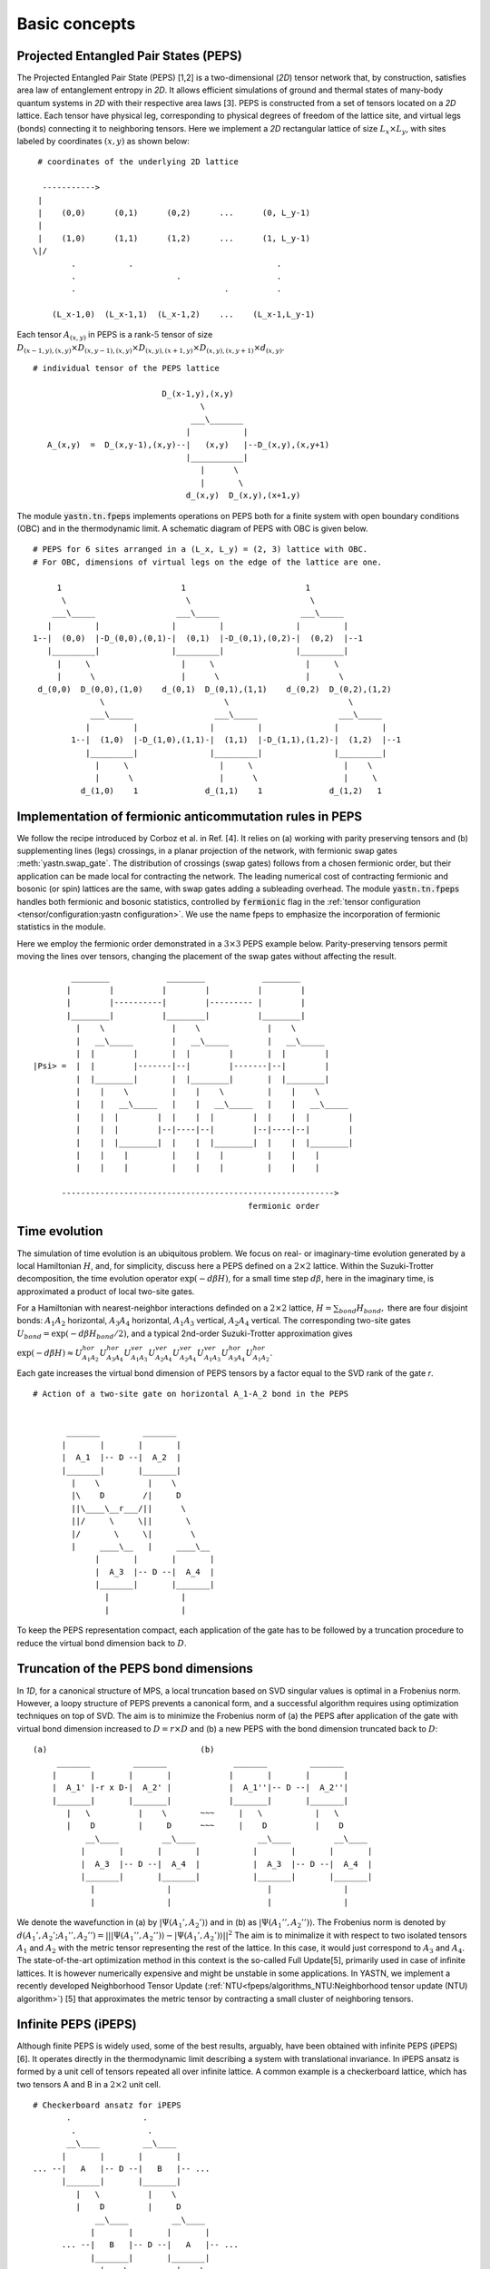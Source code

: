 ==============
Basic concepts
==============

Projected Entangled Pair States (PEPS)
^^^^^^^^^^^^^^^^^^^^^^^^^^^^^^^^^^^^^^

The Projected Entangled Pair State (PEPS) [1,2] is a two-dimensional (`2D`) tensor network that, by construction, satisfies area law of entanglement entropy in `2D`.
It allows efficient simulations of ground and thermal states of many-body quantum systems in `2D` with their respective area laws [3]. 
PEPS is constructed from a set of tensors located on a `2D` lattice.
Each tensor have physical leg, corresponding to physical degrees of freedom of the lattice site, and virtual legs (bonds) connecting it to neighboring tensors.
Here we implement a `2D` rectangular lattice of size :math:`L_{x} \times L_{y}`, with sites labeled by coordinates :math:`(x,y)` as shown below:


::

       # coordinates of the underlying 2D lattice

        ----------->
       |
       |    (0,0)      (0,1)      (0,2)      ...      (0, L_y-1)
       |
       |    (1,0)      (1,1)      (1,2)      ...      (1, L_y-1)
      \|/
              .           .                              .
              .                     .                    .
              .                               .          .

          (L_x-1,0)  (L_x-1,1)  (L_x-1,2)    ...    (L_x-1,L_y-1)


Each tensor :math:`A_{(x,y)}` in PEPS is a rank-:math:`5` tensor of size :math:`D_{(x-1,y),(x,y)} \times D_{(x,y-1),(x,y)} \times D_{(x,y),(x+1,y)} \times D_{(x,y),(x,y+1)} \times d_{(x,y)}`.

::

      # individual tensor of the PEPS lattice

                                 D_(x-1,y),(x,y)
                                         \
                                       ___\_______
                                      |           |
         A_(x,y)  =  D_(x,y-1),(x,y)--|   (x,y)   |--D_(x,y),(x,y+1)
                                      |___________|
                                         |      \
                                         |       \
                                      d_(x,y)  D_(x,y),(x+1,y)


The module :code:`yastn.tn.fpeps` implements operations on PEPS both for a finite system with open boundary conditions (OBC) and in the thermodynamic limit.
A schematic diagram of PEPS with OBC is given below.

::

      # PEPS for 6 sites arranged in a (L_x, L_y) = (2, 3) lattice with OBC.
      # For OBC, dimensions of virtual legs on the edge of the lattice are one.

           1                         1                         1
            \                         \                         \
          ___\_____                 ___\_____                 ___\_____
         |         |               |         |               |         |
      1--|  (0,0)  |-D_(0,0),(0,1)-|  (0,1)  |-D_(0,1),(0,2)-|  (0,2)  |--1
         |_________|               |_________|               |_________|
           |     \                   |     \                   |     \
           |      \                  |      \                  |      \
       d_(0,0)  D_(0,0),(1,0)    d_(0,1)  D_(0,1),(1,1)    d_(0,2)  D_(0,2),(1,2)
                    \                         \                         \
                  ___\_____                 ___\_____                 ___\_____
                 |         |               |         |               |         |
              1--|  (1,0)  |-D_(1,0),(1,1)-|  (1,1)  |-D_(1,1),(1,2)-|  (1,2)  |--1
                 |_________|               |_________|               |_________|
                   |     \                   |     \                   |    \
                   |      \                  |      \                  |     \
                d_(1,0)    1              d_(1,1)    1              d_(1,2)   1


Implementation of fermionic anticommutation rules in PEPS
^^^^^^^^^^^^^^^^^^^^^^^^^^^^^^^^^^^^^^^^^^^^^^^^^^^^^^^^^

We follow the recipe introduced by Corboz et al. in Ref. [4].
It relies on (a) working with parity preserving tensors and (b) supplementing lines (legs) crossings, in a planar projection of the network, with fermionic swap gates :meth:`yastn.swap_gate`.
The distribution of crossings (swap gates) follows from a chosen fermionic order, but their application can be made local for contracting the network.
The leading numerical cost of contracting fermionic and bosonic (or spin) lattices are the same, with swap gates adding a subleading overhead.
The module :code:`yastn.tn.fpeps` handles both fermionic and bosonic statistics, controlled by :code:`fermionic` flag in the :ref:`tensor configuration <tensor/configuration:yastn configuration>`.
We use the name fpeps to emphasize the incorporation of fermionic statistics in the module.

Here we employ the fermionic order demonstrated in a :math:`3\times 3` PEPS example below.
Parity-preserving tensors permit moving the lines over tensors, changing the placement of the swap gates without affecting the result.

::


              ________            ________            ________
             |        |          |        |          |        |
             |        |----------|        |--------- |        |
             |________|          |________|          |________|
               |    \              |    \              |    \
               |   __\_____        |   __\_____        |   __\_____
               |  |        |       |  |        |       |  |        |
      |Psi> =  |  |        |-------|--|        |-------|--|        |
               |  |________|       |  |________|       |  |________|
               |    |    \         |    |    \         |    |    \
               |    |   __\_____   |    |   __\_____   |    |   __\_____
               |    |  |        |  |    |  |        |  |    |  |        |
               |    |  |        |--|----|--|        |--|----|--|        |
               |    |  |________|  |    |  |________|  |    |  |________|
               |    |    |         |    |    |         |    |    |
               |    |    |         |    |    |         |    |    |

            --------------------------------------------------------->
                                                   fermionic order



Time evolution
^^^^^^^^^^^^^^

The simulation of time evolution is an ubiquitous problem.
We focus on real- or imaginary-time evolution generated by a local Hamiltonian :math:`H`, and, for simplicity, discuss here 
a PEPS defined on a :math:`2 \times 2` lattice.
Within the Suzuki-Trotter decomposition, the time evolution operator :math:`\exp(-d\beta H)`, for a small time step :math:`d\beta`, here in the imaginary time,
is approximated a product of local two-site gates.

For a Hamiltonian with nearest-neighbor interactions definded on a :math:`2 \times 2` lattice,
:math:`H = \sum_{bond} H_{bond},`
there are four disjoint bonds: :math:`A_{1}A_{2}` horizontal, :math:`A_{3}A_{4}` horizontal, :math:`A_{1}A_{3}` vertical, :math:`A_{2}A_{4}` vertical.
The corresponding two-site gates :math:`U_{bond} = \exp(-d\beta H_{bond} / 2)`, and
a typical 2nd-order Suzuki-Trotter approximation gives

:math:`\exp(-d\beta H) \approx U_{A_{1}A_{2}}^{hor} U_{A_{3}A_{4}}^{hor} U_{A_{1}A_{3}}^{ver} U_{A_{2}A_{4}}^{ver} U_{A_{2}A_{4}}^{ver} U_{A_{1}A_{3}}^{ver} U_{A_{3}A_{4}}^{hor} U_{A_{1}A_{2}}^{hor}`.

Each gate increases the virtual bond dimension of PEPS tensors by a factor equal to the SVD rank of the gate `r`.

::

      # Action of a two-site gate on horizontal A_1-A_2 bond in the PEPS

               
             _______         _______
            |       |       |       |
            |  A_1  |-- D --|  A_2  |
            |_______|       |_______|
              |    \          |    \
              |\    D        /|     D
              ||\____\__r___/||      \
              ||/     \     \||       \
              |/       \     \|        \
              |     ____\__   |     ____\__
                   |       |       |       |
                   |  A_3  |-- D --|  A_4  |
                   |_______|       |_______|
                     |               |   
                     |               |    
                                          

To keep the PEPS representation compact, each application of the gate has to be followed by a truncation procedure to reduce the virtual bond dimension back to :math:`D`.


Truncation of the PEPS bond dimensions
^^^^^^^^^^^^^^^^^^^^^^^^^^^^^^^^^^^^^^

In `1D`, for a canonical structure of MPS, a local truncation based on SVD singular values is optimal in a Frobenius norm.
However, a loopy structure of PEPS prevents a canonical form, and a successful algorithm requires using optimization techniques on top of SVD.
The aim is to minimize the Frobenius norm of (a) the PEPS after application of the gate with virtual bond dimension increased to 
:math:`D = r \times D` and (b) a new PEPS with the bond dimension truncated back to :math:`D`:

::

      (a)                                (b)                                              
           _______         _______              _______         _______
          |       |       |       |            |       |       |       |
          |  A_1' |-r x D-|  A_2' |            |  A_1''|-- D --|  A_2''|
          |_______|       |_______|            |_______|       |_______|
             |   \          |    \       ~~~     |   \           |   \
             |    D         |     D      ~~~     |    D          |    D
                 __\____         __\____             __\____         __\____
                |       |       |       |           |       |       |       |
                |  A_3  |-- D --|  A_4  |           |  A_3  |-- D --|  A_4  |
                |_______|       |_______|           |_______|       |_______|
                  |               |                    |               |    
                  |               |                    |               |     
                                                                        

We denote the wavefunction in (a) by :math:`|\Psi(A_1',A_2')\rangle` and in (b) as :math:`|\Psi(A_1'',A_2'')\rangle`.
The Frobenius norm is denoted by :math:`d(A_1',A_2';A_1'',A_2'') = || |\Psi(A_1'',A_2'')\rangle - |\Psi(A_1',A_2')\rangle ||^{2}`
The aim is to minimalize it with respect to two isolated tensors :math:`A_{1}` and :math:`A_{2}` with the metric tensor representing the 
rest of the lattice. In this case, it would just correspond to :math:`A_{3}` and :math:`A_{4}`.
The state-of-the-art optimization method in this context is the so-called Full Update[5], primarily used in case of infinite lattices.
It is however numerically expensive and might be unstable in some applications. In YASTN, we implement a recently developed 
Neighborhood Tensor Update (:ref:`NTU<fpeps/algorithms_NTU:Neighborhood tensor update (NTU) algorithm>`) [5] that approximates 
the metric tensor by contracting a small cluster of neighboring tensors.


Infinite PEPS (iPEPS)
^^^^^^^^^^^^^^^^^^^^^

Although finite PEPS is widely used, some of the best results, arguably, have been obtained with infinite PEPS (iPEPS) [6].
It operates directly in the thermodynamic limit describing a system with translational invariance.
In iPEPS ansatz is formed by a unit cell of tensors repeated all over infinite lattice.
A common example is a checkerboard lattice, which has two tensors A and B in a :math:`2\times 2` unit cell.

::

      # Checkerboard ansatz for iPEPS
             .               .
              .               .
             __\____         __\____
            |       |       |       |
      ... --|   A   |-- D --|   B   |-- ...
            |_______|       |_______|
               |   \          |    \
               |    D         |     D
                   __\____         __\____
                  |       |       |       |
            ... --|   B   |-- D --|   A   |-- ...
                  |_______|       |_______|
                    |    \          |    \
                    |     .         |     .
                           .               .



Corner transfer matrix renormalization group (CTMRG)
^^^^^^^^^^^^^^^^^^^^^^^^^^^^^^^^^^^^^^^^^^^^^^^^^^^^

The exact contraction of an PEPS is exponentially hard [7].
The state-of-the-art approximate technique for calculating expectation values in the case of iPEPS is the
Corner Transfer Matrix Renormalization Group (:ref:`CTMRG<fpeps/algorithms_ctmrg:corner transfer matrix renormalization group (ctmrg) algorithm>`).
CTMRG iteratively finds the environment of each tensor, representing the rest of the infinite lattice, in the form of four corner 
tensors and edge tensors transfer matrices surrounding each unique tensor in the unit cell.


References & Related works
^^^^^^^^^^^^^^^^^^^^^^^^^^

1. "Renormalization algorithms for Quantum-Many Body Systems in two and higher dimensions”, F. Verstraete and J. I. Cirac, `arXiv:cond-mat/0407066(2004) <https://arxiv.org/abs/cond-mat/0407066>`_
2. "A practical introduction to tensor networks: Matrix product states and projected entangled pair states", R. Orus, `Annals of Physics 349, 117 (2014) <https://arxiv.org/abs/1306.2164>`_
3. "Entanglement and tensor network states", J. Eisert, `arXiv:1308.3318 [quant-ph] (2013), <https://arxiv.org/abs/1308.3318>`_
4. "Simulation of strongly correlated fermions in two spatial dimensions with fermionic projected entangled-pair states", Philippe Corboz, Román Orús, Bela Bauer, and Guifré Vidal, `Phys. Rev. B 81, 165104 (2010) <https://arxiv.org/abs/0912.0646>`_
5. "Time evolution of an infinite projected entangled pair state: Neighborhood tensor update", Jacek Dziarmaga, `Phys. Rev. B 104, 094411 (2021) <https://arxiv.org/abs/2107.06635>`_
6. “Classical Simulation of Infinite-Size Quantum Lattice Systems in Two Spatial Dimensions”, J. Jordan, R. Orus, G. Vidal, F. Verstraete, and J. I. Cirac, `Phys. Rev. Lett. 101, 250602 (2008) <https://arxiv.org/abs/cond-mat/0703788>`_
7. "On entropy growth and the hardness of simulating time evolution", N. Schuch, M. M. Wolf, K. G. H. Vollbrecht and J. I. Cirac, `New Journal of Physics 10(3), 033032 (2008) <https://arxiv.org/abs/0801.2078>`_